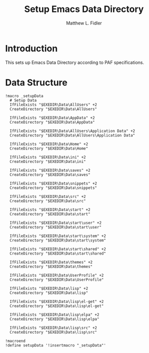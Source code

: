 #+TITLE: Setup Emacs Data Directory
#+AUTHOR: Matthew L. Fidler
#+PROPERTY: tangle setupEmacsData.nsh
* Introduction
This sets up Emacs Data Directory according to PAF specifications.

* Data Structure
#+BEGIN_SRC nsis
  !macro _setupData
    # Setup Data
    IfFileExists "$EXEDIR\Data\AllUsers" +2
    CreateDirectory "$EXEDIR\Data\AllUsers"
  
    IfFileExists "$EXEDIR\Data\AppData" +2
    CreateDirectory "$EXEDIR\Data\AppData"
    
    IfFileExists "$EXEDIR\Data\AllUsers\Application Data" +2
    CreateDirectory "$EXEDIR\Data\AllUsers\Application Data"
    
    IfFileExists "$EXEDIR\Data\Home" +2
    CreateDirectory "$EXEDIR\Data\Home"
    
    IfFileExists "$EXEDIR\Data\ini" +2
    CreateDirectory "$EXEDIR\Data\ini"
    
    IfFileExists "$EXEDIR\Data\saves" +2
    CreateDirectory "$EXEDIR\Data\saves"
  
    IfFileExists "$EXEDIR\Data\snippets" +2
    CreateDirectory "$EXEDIR\Data\snippets"
    
    IfFileExists "$EXEDIR\Data\src" +2
    CreateDirectory "$EXEDIR\Data\src"
  
    IfFileExists "$EXEDIR\Data\start" +2
    CreateDirectory "$EXEDIR\Data\start"
  
    IfFileExists "$EXEDIR\Data\start\user" +2
    CreateDirectory "$EXEDIR\Data\start\user"
  
    IfFileExists "$EXEDIR\Data\start\system" +2
    CreateDirectory "$EXEDIR\Data\start\system"
  
    IfFileExists "$EXEDIR\Data\start\shared" +2
    CreateDirectory "$EXEDIR\Data\start\shared"
  
    IfFileExists "$EXEDIR\Data\themes" +2
    CreateDirectory "$EXEDIR\Data\themes"
  
    IfFileExists "$EXEDIR\Data\UserProfile" +2
    CreateDirectory "$EXEDIR\Data\UserProfile"
    
    IfFileExists "$EXEDIR\Data\lisp" +2
    CreateDirectory "$EXEDIR\Data\lisp"
    
    IfFileExists "$EXEDIR\Data\lisp\el-get" +2
    CreateDirectory "$EXEDIR\Data\lisp\el-get"
    
    IfFileExists "$EXEDIR\Data\lisp\elpa" +2
    CreateDirectory "$EXEDIR\Data\lisp\elpa"
    
    IfFileExists "$EXEDIR\Data\lisp\src" +2
    CreateDirectory "$EXEDIR\Data\lisp\src"
  
  !macroend
  !define setupData '!insertmacro "_setupData"'
  
#+END_SRC
